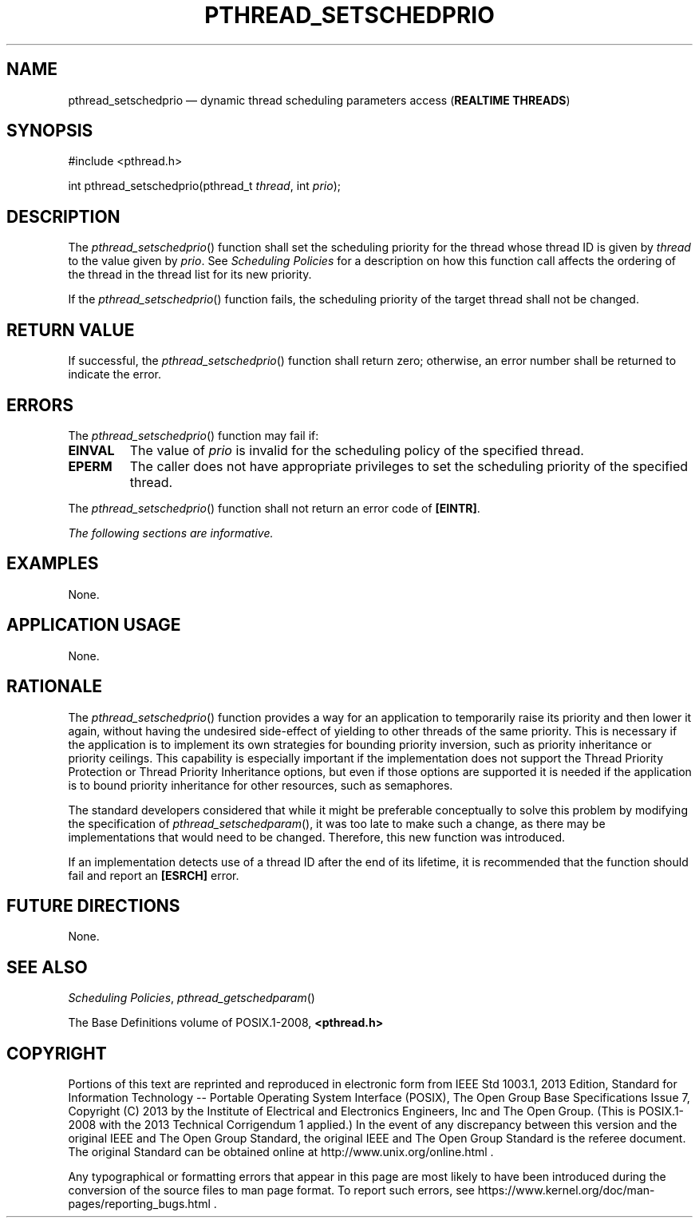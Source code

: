 '\" et
.TH PTHREAD_SETSCHEDPRIO "3" 2013 "IEEE/The Open Group" "POSIX Programmer's Manual"

.SH NAME
pthread_setschedprio
\(em dynamic thread scheduling parameters access
(\fBREALTIME THREADS\fR)
.SH SYNOPSIS
.LP
.nf
#include <pthread.h>
.P
int pthread_setschedprio(pthread_t \fIthread\fP, int \fIprio\fP);
.fi
.SH DESCRIPTION
The
\fIpthread_setschedprio\fR()
function shall set the scheduling priority for the thread whose thread
ID is given by
.IR thread
to the value given by
.IR prio .
See
.IR "Scheduling Policies"
for a description on how this function call affects the ordering of the
thread in the thread list for its new priority.
.P
If the
\fIpthread_setschedprio\fR()
function fails, the scheduling priority of the target thread shall not
be changed.
.SH "RETURN VALUE"
If successful, the
\fIpthread_setschedprio\fR()
function shall return zero; otherwise, an error number shall be
returned to indicate the error.
.SH ERRORS
The
\fIpthread_setschedprio\fR()
function may fail if:
.TP
.BR EINVAL
The value of
.IR prio
is invalid for the scheduling policy of the specified thread.
.TP
.BR EPERM
The caller does not have appropriate privileges to set the scheduling
priority of the specified thread.
.P
The
\fIpthread_setschedprio\fR()
function shall not return an error code of
.BR [EINTR] .
.LP
.IR "The following sections are informative."
.SH EXAMPLES
None.
.SH "APPLICATION USAGE"
None.
.SH RATIONALE
The
\fIpthread_setschedprio\fR()
function provides a way for an application to temporarily raise its
priority and then lower it again, without having the undesired
side-effect of yielding to other threads of the same priority. This is
necessary if the application is to implement its own strategies for
bounding priority inversion, such as priority inheritance or priority
ceilings. This capability is especially important if the implementation
does not support the Thread Priority Protection or Thread Priority
Inheritance options, but even if those options are supported it is
needed if the application is to bound priority inheritance for other
resources, such as semaphores.
.P
The standard developers considered that while it might be preferable
conceptually to solve this problem by modifying the specification of
\fIpthread_setschedparam\fR(),
it was too late to make such a change, as there may be implementations
that would need to be changed. Therefore, this new function was
introduced.
.P
If an implementation detects use of a thread ID after the end of its
lifetime, it is recommended that the function should fail and report an
.BR [ESRCH] 
error.
.SH "FUTURE DIRECTIONS"
None.
.SH "SEE ALSO"
.IR "Scheduling Policies",
.IR "\fIpthread_getschedparam\fR\^(\|)"
.P
The Base Definitions volume of POSIX.1\(hy2008,
.IR "\fB<pthread.h>\fP"
.SH COPYRIGHT
Portions of this text are reprinted and reproduced in electronic form
from IEEE Std 1003.1, 2013 Edition, Standard for Information Technology
-- Portable Operating System Interface (POSIX), The Open Group Base
Specifications Issue 7, Copyright (C) 2013 by the Institute of
Electrical and Electronics Engineers, Inc and The Open Group.
(This is POSIX.1-2008 with the 2013 Technical Corrigendum 1 applied.) In the
event of any discrepancy between this version and the original IEEE and
The Open Group Standard, the original IEEE and The Open Group Standard
is the referee document. The original Standard can be obtained online at
http://www.unix.org/online.html .

Any typographical or formatting errors that appear
in this page are most likely
to have been introduced during the conversion of the source files to
man page format. To report such errors, see
https://www.kernel.org/doc/man-pages/reporting_bugs.html .
